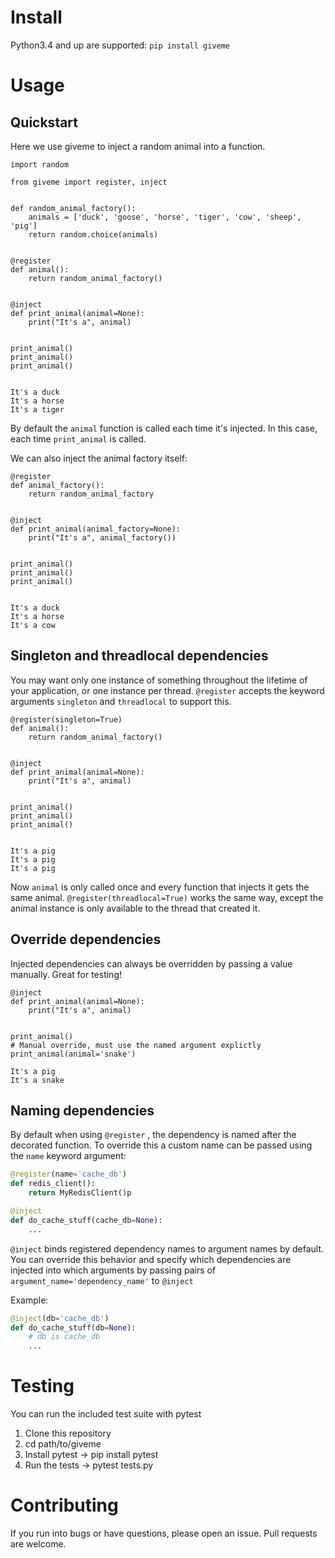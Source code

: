 #+BEGIN_EXPORT markdown
[![Build Status](https://travis-ci.org/steinitzu/giveme.svg?branch=master)](https://travis-ci.org/steinitzu/giveme)

# Giveme: dependency injection for python

Giveme is a general purpose dependency injector for python, heavily inspired pytest's fixtures.  
Use it to inject databases, API clients, framework pieces or anything else that you don't want tightly coupled
to your code.  
#+END_EXPORT

* Install

Python3.4 and up are supported:   
~pip install giveme~

* Usage

** Quickstart

Here we use giveme to inject a random animal into a function.  

#+BEGIN_SRC ipython :session examples :results output :exports both
import random

from giveme import register, inject


def random_animal_factory():
    animals = ['duck', 'goose', 'horse', 'tiger', 'cow', 'sheep', 'pig']
    return random.choice(animals)


@register
def animal():
    return random_animal_factory()


@inject
def print_animal(animal=None): 
    print("It's a", animal)


print_animal()
print_animal()
print_animal()

#+END_SRC

#+RESULTS:
: It's a duck
: It's a horse
: It's a tiger

By default the ~animal~ function is called each time it's injected. 
In this case, each time ~print_animal~ is called.  

We can also inject the animal factory itself:

#+BEGIN_SRC ipython :session examples :results output :exports both
@register
def animal_factory():
    return random_animal_factory


@inject
def print_animal(animal_factory=None): 
    print("It's a", animal_factory())


print_animal()
print_animal()
print_animal()

#+END_SRC

#+RESULTS:
: It's a duck
: It's a horse
: It's a cow


** Singleton and threadlocal dependencies

You may want only one instance of something throughout the lifetime 
of your application, or one instance per thread.  
~@register~ accepts the keyword arguments ~singleton~ and ~threadlocal~ to support this.  


#+BEGIN_SRC ipython :session examples :results output :exports both
@register(singleton=True)
def animal():
    return random_animal_factory()


@inject
def print_animal(animal=None): 
    print("It's a", animal)


print_animal()
print_animal()
print_animal()

#+END_SRC

#+RESULTS:
: It's a pig
: It's a pig
: It's a pig

Now ~animal~ is only called once and every function that injects it gets the same animal.  
~@register(threadlocal=True)~ works the same way, except the animal instance is only available to the thread that created it.  

** Override dependencies

Injected dependencies can always be overridden by passing a value manually. Great for testing!

#+BEGIN_SRC ipython :session examples :results output :exports both
@inject
def print_animal(animal=None): 
    print("It's a", animal)


print_animal()
# Manual override, must use the named argument explictly
print_animal(animal='snake')
#+END_SRC

#+RESULTS:
: It's a pig
: It's a snake

** Naming dependencies

By default when using ~@register~ , the dependency is named after
the decorated function.
To override this a custom name can be passed using the ~name~ keyword argument:

#+BEGIN_SRC python
@register(name='cache_db')
def redis_client():
    return MyRedisClient()p

@inject
def do_cache_stuff(cache_db=None):
    ...
#+END_SRC

~@inject~ binds registered dependency names to argument names by default.  
You can override this behavior and specify which dependencies are injected into which arguments by
passing pairs of ~argument_name='dependency_name'~ to ~@inject~

Example:
#+BEGIN_SRC python
@inject(db='cache_db')
def do_cache_stuff(db=None):
    # db is cache_db
    ...
#+END_SRC

* Testing
You can run the included test suite with pytest

1. Clone this repository
2. cd path/to/giveme
3. Install pytest -> pip install pytest
4. Run the tests -> pytest tests.py

* Contributing 
If you run into bugs or have questions, please open an issue. Pull requests are welcome.
